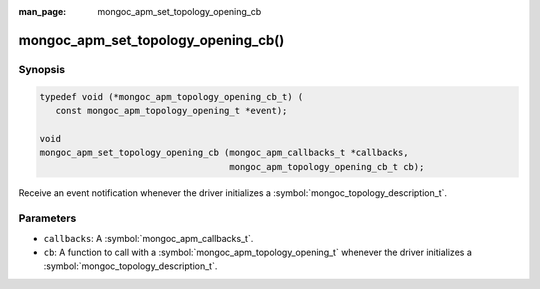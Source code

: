 :man_page: mongoc_apm_set_topology_opening_cb

mongoc_apm_set_topology_opening_cb()
====================================

Synopsis
--------

.. code-block:: c

  typedef void (*mongoc_apm_topology_opening_cb_t) (
     const mongoc_apm_topology_opening_t *event);

  void
  mongoc_apm_set_topology_opening_cb (mongoc_apm_callbacks_t *callbacks,
                                      mongoc_apm_topology_opening_cb_t cb);

Receive an event notification whenever the driver initializes a :symbol:`mongoc_topology_description_t`.

Parameters
----------

* ``callbacks``: A :symbol:`mongoc_apm_callbacks_t`.
* ``cb``: A function to call with a :symbol:`mongoc_apm_topology_opening_t` whenever the driver initializes a :symbol:`mongoc_topology_description_t`.

.. seealso::

  | :doc:`Introduction to Application Performance Monitoring <application-performance-monitoring>`

